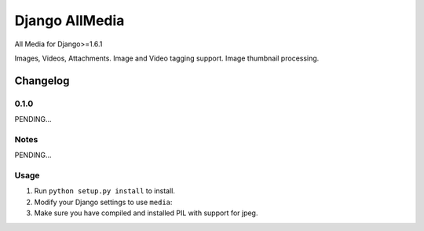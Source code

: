 ==========================
Django AllMedia
==========================

All Media for Django>=1.6.1

Images, Videos, Attachments.
Image and Video tagging support.
Image thumbnail processing.

Changelog
=========
0.1.0
-----

PENDING...

Notes
-----

PENDING...

Usage
-----

1. Run ``python setup.py install`` to install.

2. Modify your Django settings to use ``media``:

3. Make sure you have compiled and installed PIL with support for jpeg.
